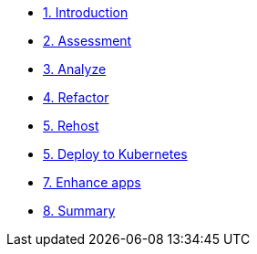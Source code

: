 * xref:1-introduction.adoc[1. Introduction]

* xref:2-assessment.adoc[2. Assessment]

* xref:3-analyze.adoc#package[3. Analyze]

* xref:4-refactor.adoc#deploy[4. Refactor]

* xref:5-rehost.adoc#deploy[5. Rehost]

* xref:6-deploy-to-kubernetes.adoc#deploy[5. Deploy to Kubernetes]

* xref:7-enhance-apps.adoc#deploy[7. Enhance apps]

* xref:8-summary.adoc#deploy[8. Summary]
